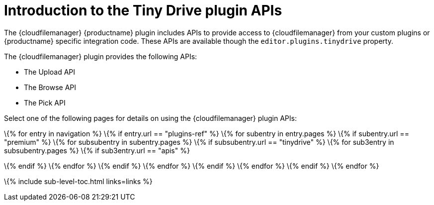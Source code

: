 = Introduction to the Tiny Drive plugin APIs

:title_nav: Introduction to the plugin APIs

:description: Overview of the Tiny Drive plugin APIs
:keywords: rtc configuration

The {cloudfilemanager} {productname} plugin includes APIs to provide access to {cloudfilemanager} from your custom plugins or {productname} specific integration code. These APIs are available though the `+editor.plugins.tinydrive+` property.

The {cloudfilemanager} plugin provides the following APIs:

* The Upload API
* The Browse API
* The Pick API

Select one of the following pages for details on using the {cloudfilemanager} plugin APIs:

:navigation: site.data.nav
\{% for entry in navigation %} \{% if entry.url == "plugins-ref" %} \{% for subentry in entry.pages %} \{% if subentry.url == "premium" %} \{% for subsubentry in subentry.pages %} \{% if subsubentry.url == "tinydrive" %} \{% for sub3entry in subsubentry.pages %} \{% if sub3entry.url == "apis" %}

:links: sub3entry.pages
\{% endif %} \{% endfor %} \{% endif %} \{% endfor %} \{% endif %} \{% endfor %} \{% endif %} \{% endfor %}


\{% include sub-level-toc.html links=links %}
